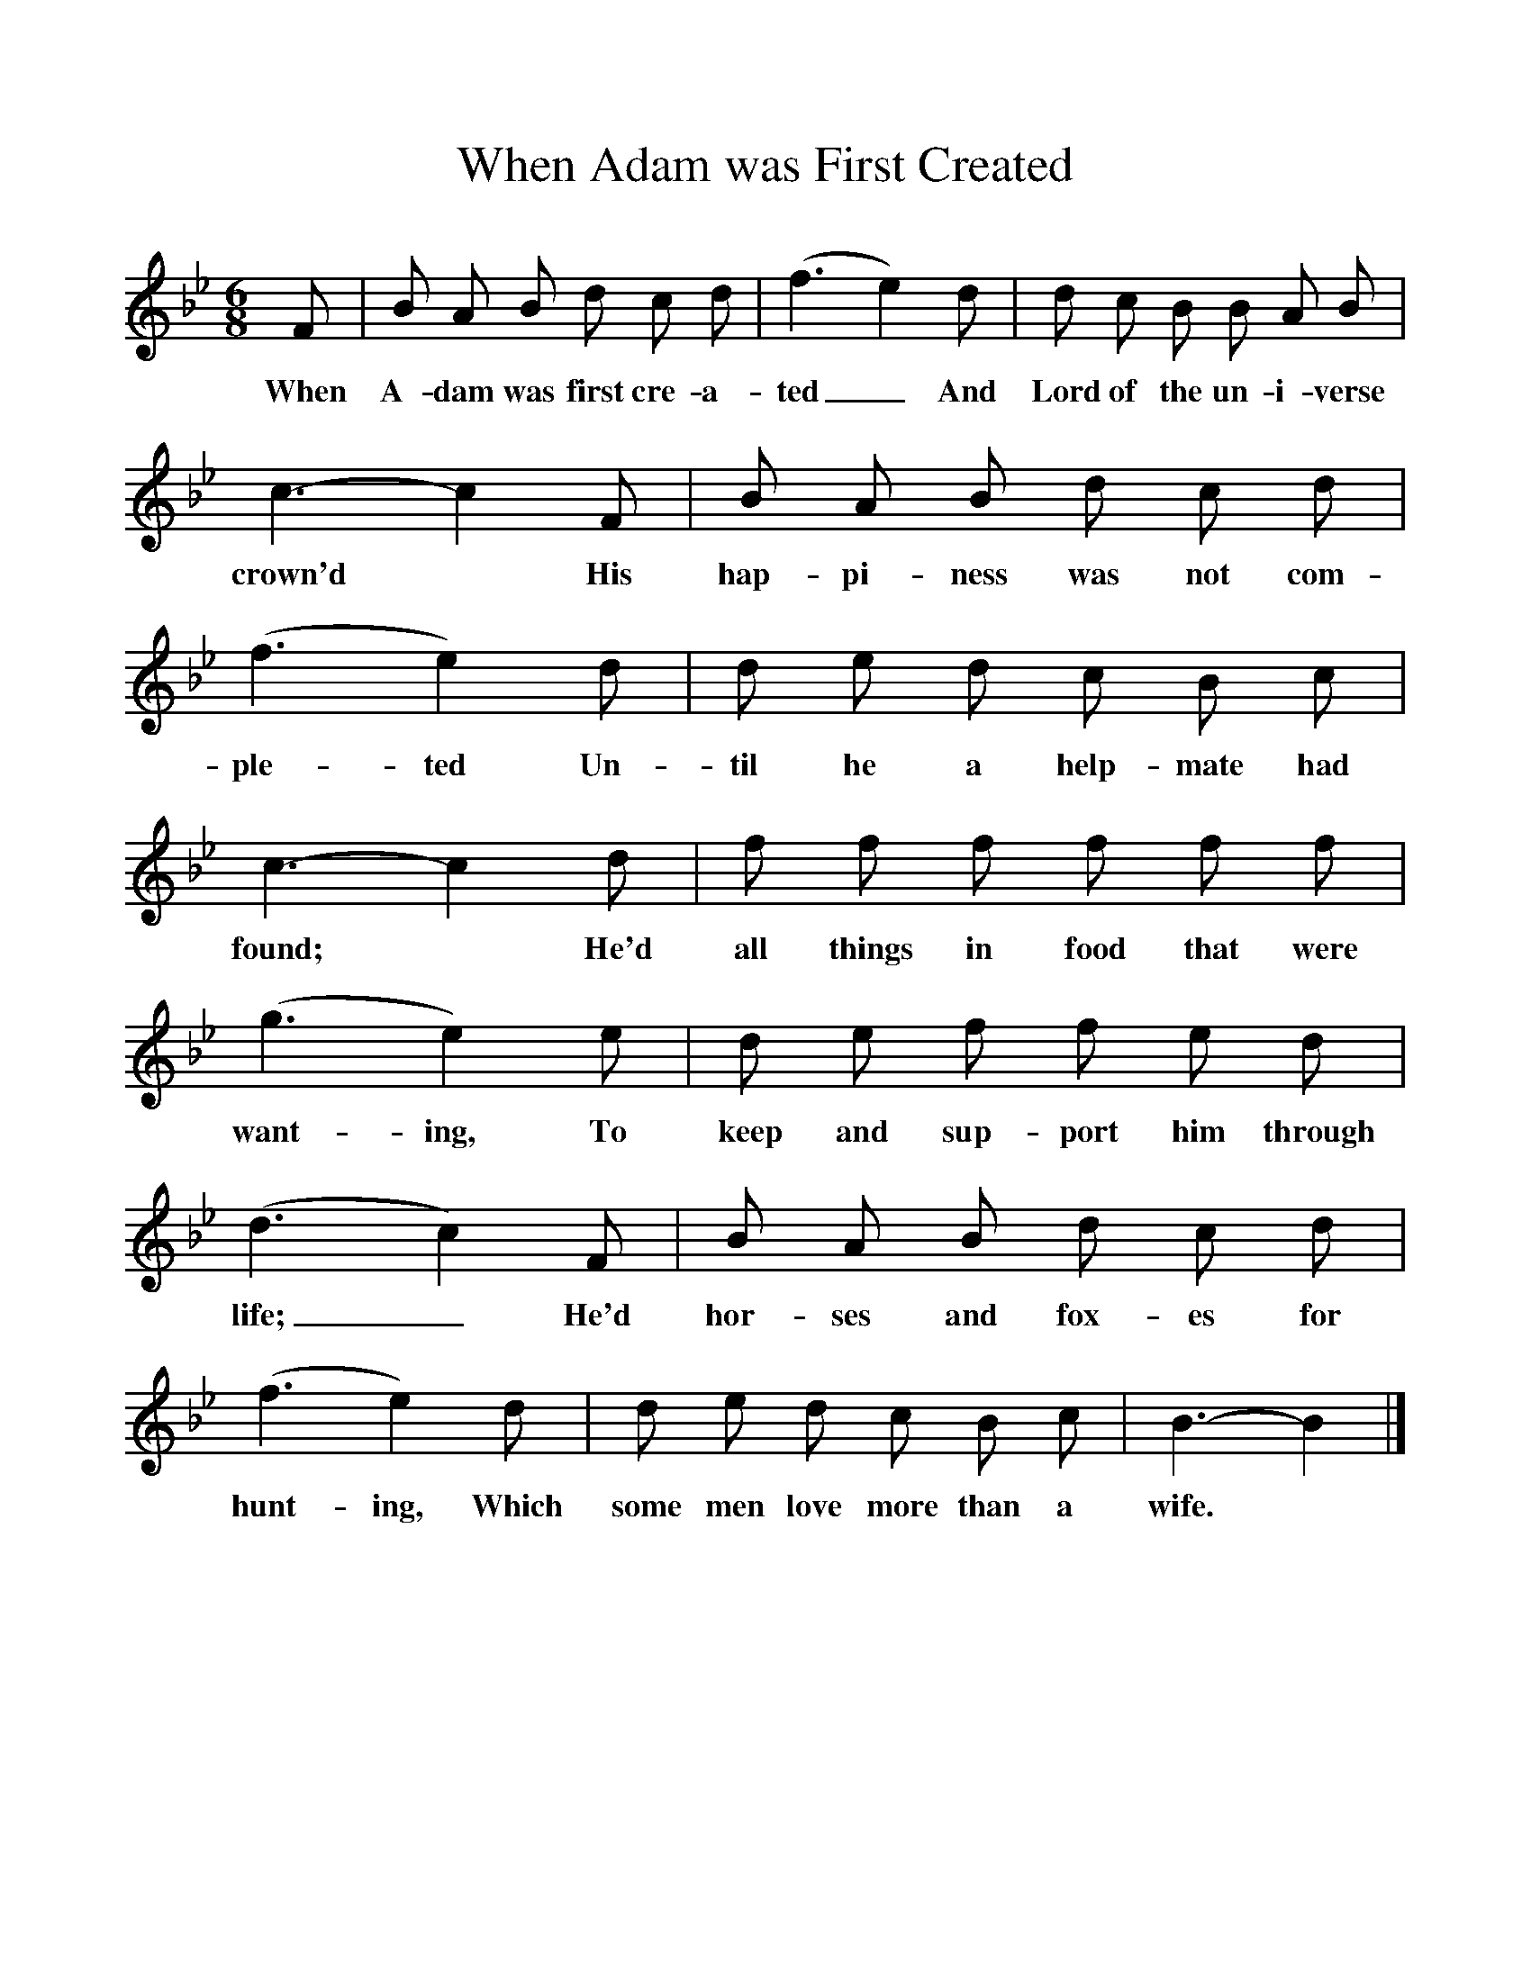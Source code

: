 %%scale 1
X:1
T:When Adam was First Created
B:Traditional Tunes, A collection of Ballad Airs, ISBN 1-86143-081-7
Z:Frank Kidson
S:John Briggs, Leeds
F:http://www.folkinfo.org/songs
M:6/8     
L:1/8    
K:Bb
F |B A B d c d |(f3e2) d |d c B B A B |
w:When A-dam was first cre-a-ted_ And Lord of the un-i-verse 
c3-c2 F |B A B d c d |(f3e2) d |d e d c B c |
w:crown'd* His hap-pi-ness was not com-ple-ted Un-til he a help-mate had 
c3-c2 d |f f f f f f |(g3e2) e |d e f f e d |
w:found;* He'd all things in food that were want-ing, To keep and sup-port him through 
(d3c2) F |B A B d c d |(f3e2) d |d e d c B c | B3-B2 |]
w:life;_ He'd hor-ses and fox-es for hunt-ing, Which some men love more than a wife. 
